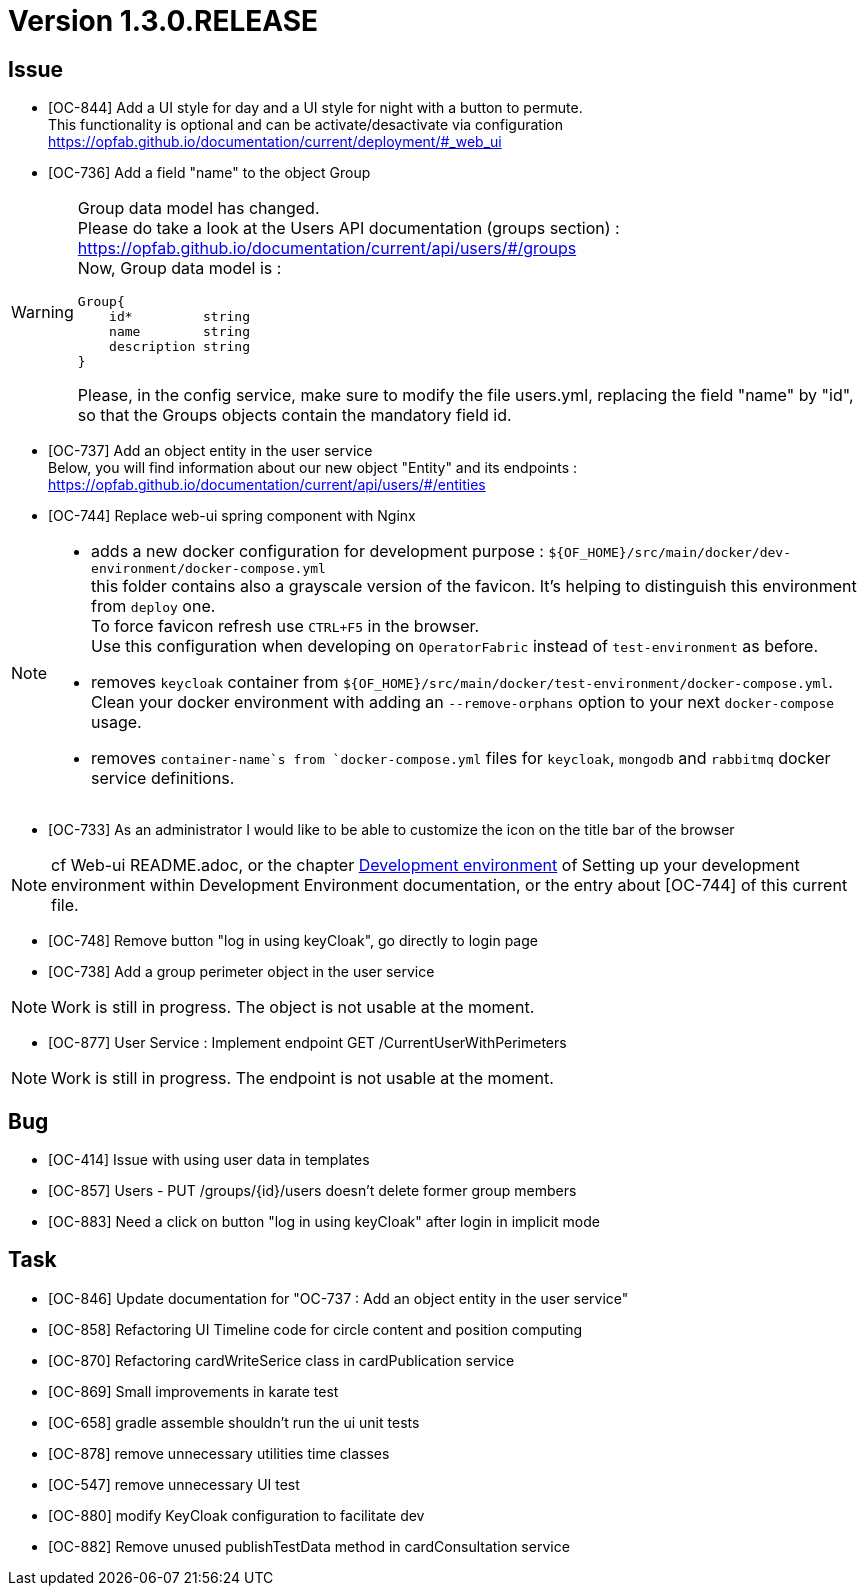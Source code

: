 // Copyright (c) 2020, RTE (http://www.rte-france.com)
//
// This Source Code Form is subject to the terms of the Mozilla Public
// License, v. 2.0. If a copy of the MPL was not distributed with this
// file, You can obtain one at http://mozilla.org/MPL/2.0/.
:icons: font
= Version 1.3.0.RELEASE

== Issue
* [OC-844] Add a UI style for day and a UI style for night with a button to permute. +
This functionality is optional and can be activate/desactivate via configuration +
https://opfab.github.io/documentation/current/deployment/#_web_ui
* [OC-736] Add a field "name" to the object Group

[WARNING]
====
Group data model has changed. +
Please do take a look at the Users API documentation (groups section) :
https://opfab.github.io/documentation/current/api/users/#/groups +
Now, Group data model is : +
[source]
----
Group{
    id*         string
    name        string
    description string
}
----
Please, in the config service, make sure to modify the file users.yml, replacing the field "name" by "id", so that the
Groups objects contain the mandatory field id.
====
* [OC-737] Add an object entity in the user service +
Below, you will find information about our new object "Entity" and its endpoints : +
https://opfab.github.io/documentation/current/api/users/#/entities

* [OC-744] Replace web-ui spring component with Nginx

[NOTE]
====
** adds a new docker configuration for development purpose : `${OF_HOME}/src/main/docker/dev-environment/docker-compose.yml` +
this folder contains also a grayscale version of the favicon. It's helping to distinguish this environment from `deploy` one. +
To force favicon refresh use `CTRL+F5` in the browser. +
Use this configuration when developing on `OperatorFabric` instead of `test-environment` as before.
** removes `keycloak` container from `${OF_HOME}/src/main/docker/test-environment/docker-compose.yml`. +
Clean your docker environment with adding an `--remove-orphans` option to your next `docker-compose` usage.
** removes `container-name`s from `docker-compose.yml` files for `keycloak`, `mongodb` and `rabbitmq` docker service definitions.
====
* [OC-733] As an administrator I would like to be able to customize the icon on the title bar of the browser 

[NOTE]
====
cf Web-ui README.adoc, or the chapter link:https://opfab.github.io/documentation/current/dev_env/#_docker_dev_env[Development environment]
of Setting up your development environment within Development Environment documentation, 
or the entry about [OC-744] of this current file.
====
* [OC-748] Remove button "log in using keyCloak", go directly to login page
* [OC-738] Add a group perimeter object in the user service

[NOTE]
====
Work is still in progress. The object is not usable at the moment.
====

* [OC-877] User Service : Implement endpoint GET /CurrentUserWithPerimeters

[NOTE]
====
Work is still in progress. The endpoint is not usable at the moment.
====

== Bug

* [OC-414] Issue with using user data in templates
* [OC-857] Users - PUT /groups/{id}/users doesn't delete former group members
* [OC-883] Need a click on button "log in using keyCloak" after login in implicit mode

== Task

* [OC-846] Update documentation for "OC-737 : Add an object entity in the user service"
* [OC-858] Refactoring UI Timeline code for circle content and position computing
* [OC-870] Refactoring cardWriteSerice class in cardPublication service
* [OC-869] Small improvements in karate test 
* [OC-658] gradle assemble shouldn't run the ui unit tests
* [OC-878] remove unnecessary utilities time classes
* [OC-547] remove unnecessary UI test
* [OC-880] modify KeyCloak configuration to facilitate dev 
* [OC-882] Remove unused publishTestData method in cardConsultation service




